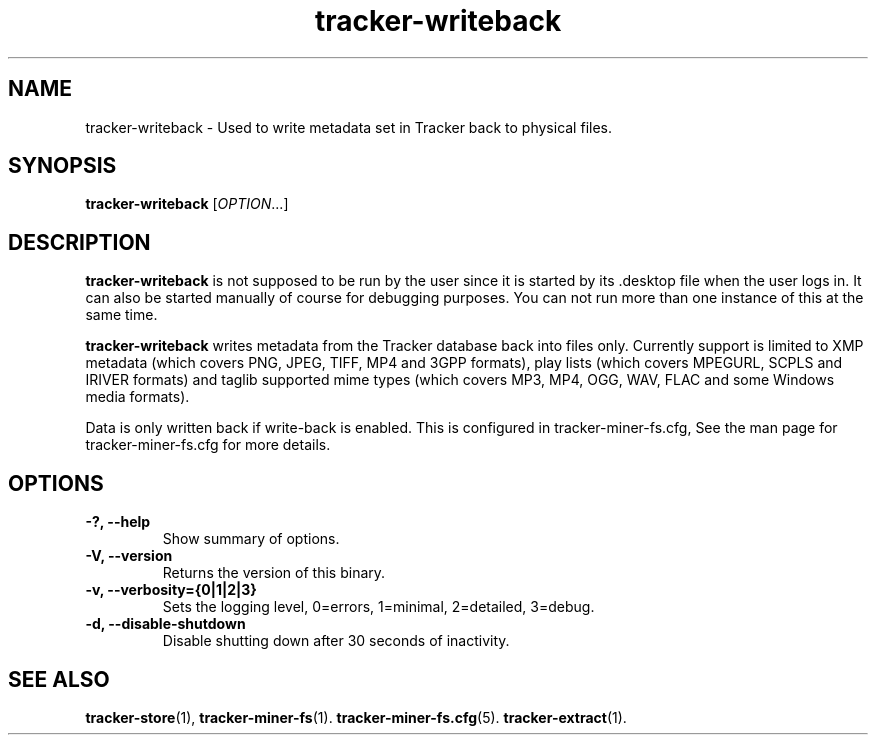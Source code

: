 .TH tracker-writeback 1 "July 2011" GNU "User Commands"

.SH NAME
tracker-writeback \- Used to write metadata set in Tracker back to
physical files.

.SH SYNOPSIS
\fBtracker-writeback\fR [\fIOPTION\fR...]

.SH DESCRIPTION
.B tracker-writeback
is not supposed to be run by the user since it is started by
its .desktop file when the user logs in. It can also be started
manually of course for debugging purposes. You can not run more than
one instance of this at the same time.

.B tracker-writeback
writes metadata from the Tracker database back into files only.
Currently support is limited to XMP metadata (which covers PNG, JPEG,
TIFF, MP4 and 3GPP formats), play lists (which covers MPEGURL, SCPLS
and IRIVER formats) and taglib supported mime types (which covers MP3,
MP4, OGG, WAV, FLAC and some Windows media formats).

Data is only written back if write-back is enabled. This is configured
in tracker-miner-fs.cfg, See the man page for tracker-miner-fs.cfg for
more details.

.SH OPTIONS
.TP
.B \-?, \-\-help
Show summary of options.
.TP
.B \-V, \-\-version
Returns the version of this binary.
.TP
.B \-v, \-\-verbosity={0|1|2|3}
Sets the logging level, 0=errors, 1=minimal, 2=detailed, 3=debug.
.TP
.B \-d, \-\-disable-shutdown
Disable shutting down after 30 seconds of inactivity.

.SH SEE ALSO
.BR tracker-store (1),
.BR tracker-miner-fs (1).
.BR tracker-miner-fs.cfg (5).
.BR tracker-extract (1).
